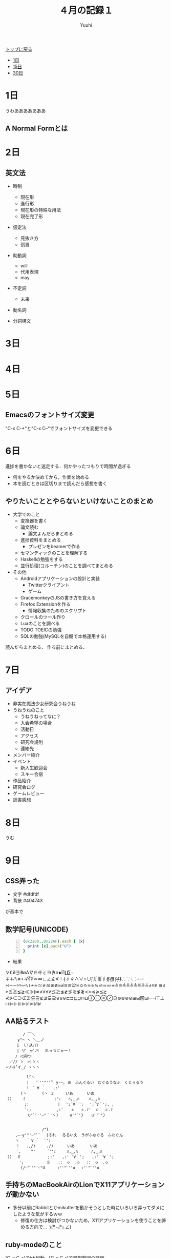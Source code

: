 #+AUTHOR: Yuuhi
#+TITLE: ４月の記録１
#+LANGUAGE: ja
#+HTML: <meta content='no-cache' http-equiv='Pragma' />
#+STYLE: <link rel="stylesheet" type="text/css" href="./bootstrap.min.css">
#+STYLE: <link rel="stylesheet" type="text/css" href="./org-mode.css">

#+begin_html
    <div class='navbar navbar-fixed-top'>
      <div class='navbar-inner'>
        <div class='container'>
          <a class='brand' href='/memo/index.html'>トップに戻る</a>
          <ul class='nav'>
            <li>
              <a href='#sec-1'>1日</a>
            </li>
            <li>
              <a href='#sec-15'>15日</a>
            </li>
            <li>
              <a href='#sec-30'>30日</a>
            </li>
          </ul>
        </div>
      </div>
    </div>
#+end_html


* 1日
うわあああああああ
** A Normal Formとは

* 2日
** 英文法
- 時制
  - 現在形
  - 進行形
  - 現在形の特殊な用法
  - 現在完了形

- 仮定法
  - 見抜き方
  - 倒置

- 助動詞
  - will
  - 代用表現
  - may

- 不定詞
  - 未来

- 動名詞

- 分詞構文
* 3日
* 4日
* 5日
** Emacsのフォントサイズ変更
"C-x C-+"と"C-x C--"でフォントサイズを変更できる

* 6日
進捗を書かないと迷走する．何かやったつもりで時間が過ぎる
- 何をやるか決めてから，作業を始める
- 本を読むときは区切りまで読んだら感想を書く

** やりたいこととやらないといけないことのまとめ
- 大学でのこと
  - 変換器を書く
  - 論文読む
    - 論文よんだらまとめる
  - 進捗資料をまとめる
    - プレゼンをbeamerで作る
  - セマンティックのことを理解する
  - Haskellの勉強をする
  - 並行処理(コルーチン)のことを調べてまとめる

- その他
  - Androidアプリケーションの設計と実装
    - Twitterクライアント
    - ゲーム
  - GracemonkeyのJSの書き方を覚える
  - Firefox Extensionを作る
    - 情報収集のためのスクリプト
  - クロールのツール作り
  - Luaのことを調べる
  - TODO TOEICの勉強
  - SQLの勉強(MySQLを自鯖で本格運用する)

読んだらまとめる．
作る前にまとめる．

* 7日
** アイデア
- 非実在魔法少女研究会うねうね
- うねうねのこと
  - うねうねってなに？
  - 入会希望の場合
  - 活動日
  - アクセス
  - 研究会規則
  - 連絡先
- メンバー紹介
- イベント
  - 新入生歓迎会
  - スキー合宿
- 作品紹介
- 研究会ログ
- ゲームレビュー
- 読書感想

* 8日
うむ

* 9日
** CSS弄った
- 文字 #dfdfdf
- 背景 #404743
が基本で

** 数学記号(UNICODE)
#+begin_src ruby -n
(0x2200..0x22AF).each { |x|
  print [x].pack("U")
}
#+end_src
- 結果
∀∁∂∃∄∅∆∇∈∉∊∋∌∍∎∏∐∑−∓∔∕∖∗∘∙√∛∜∝∞∟∠∡∢∣∤∥∦∧∨∩∪∫∬∭∮∯∰∱∲∳∴∵∶∷∸∹
∺∻∼∽∾∿≀≁≂≃≄≅≆≇≈≉≊≋≌≍≎≏≐≑≒≓≔≕≖≗≘≙≚≛≜≝≞≟≠≡≢≣≤≥≦≧≨≩≪≫≬≭≮≯≰≱≲≳≴≵≶≷≸≹≺≻≼≽≾≿
⊀⊁⊂⊃⊄⊅⊆⊇⊈⊉⊊⊋⊌⊍⊎⊏⊐⊑⊒⊓⊔⊕⊖⊗⊘⊙⊚⊛⊜⊝⊞⊟⊠⊡⊢⊣⊤⊥⊦⊧⊨⊩⊪⊫⊬⊭⊮⊯

** AA貼るテスト
#+begin_example
　　　　　 / ￣＼
　　 　 γ"⌒ ヽ ＼＿ノ
　　　　i　ｌ!从ﾉﾘ）　
　　　　| リﾟ ヮﾟﾉﾘ　 れっつにゃー！
　　　 / ﾉ○卯つ
　　／// ゝ　>|ゝヽ
　〃/ﾚﾙ’イ_/ ヽヽヽ
#+end_example

#+begin_example
　　　　 　l^丶
　　　　　 | 　'ﾞ''"'''ﾞ y-―, あ　ふんぐるい　むぐるうなふ　くとぅるう
　　　　　 ﾐ　´ ∀ ｀　　,:'　
　　　　(丶　　　　(丶 ミ　　　いあ　　 　いあ
（（　 　 ﾐ　　　　　　　 ;':　　ﾊ,_,ﾊ 　　ﾊ,_,ﾊ
　　　　　;:　　　　　　 　ﾐ 　';´∀｀'; 　';´∀｀';, ,
　　　　　`:; 　　　　　　,:'　　ｃ　 ｃ.ﾐ'　ｃ　 ｃ.ﾐ
　　　　　　U"ﾞ'''~"＾'丶)　　　u''ﾞ"J 　 u''ﾞ"J


　　　　　　　　　 /^l
　　 ,―-y'"'~"ﾞ´　 |それ　 るるいえ　うがふなぐる　ふたぐん
　　 ヽ　　´ ∀ ｀　 ﾞ':
　　　ﾐ　　.,/)　　　､/) 　　　いあ　　　　いあ
　　　ﾞ,　　 "'　　　´''ﾐ　　　ﾊ,_,ﾊ 　　　ﾊ,_,ﾊ
（（　 ミ　　　　　　　;:'　　,:' ´∀｀';　　,:' ´∀｀';
　　　 ';　　　　　　彡　　::　っ　,っ　 ::　っ　,っ
　　　　(/~"ﾞ''´~"U 　　 ι''"ﾞ''u 　ι''"ﾞ''u 
#+end_example

** 手持ちのMacBookAirのLionでX11アプリケーションが動かない
- 多分以前にRabbitとかmikutterを動かそうとした時にいろいろ弄ってダメにしたような気がするｗｗ
  - 修復の仕方は検討がつかないため，X11アプリケーションを使うことを諦める方向で．．\_(º﹃º｣ ∠)_


** ruby-modeのこと
[C-c C-s]でirb起動，[C-c C-r]で選択範囲の評価．

** ネットワークのこと
「ネットワークはなぜつながるか」戸根 勤(著)などを読んでネットワークの基礎を固める．
- Webブラウザからのメッセージ
  - HTTPリクエスト・メッセージ
  - WebサーバのIPアドレス
  - DNSサーバ
  - プロトコル・スタック
- TCP/IP
  - ソケット
  - サーバ接続
  - データの送受信
  - サーバ切断とソケット抹消
  - IPとイーサネットのパケット送受信
  - UDPプロトコル
- リピータ・ハブ
  - スイッチング・ハブ
  - ルータのパケット中継
  - ルータの機能
- 回線のこと
- サーバ側のLANのこと
  - Webサーバの設置
  - ファイアウォール
  - 負荷分散
  - キャッシュサーバ
  - 配信サービス
- Webサーバの概要
  - サーバ
  - 受信動作
  - レスポンスのこと



** org-mode
C-c C-o（org-open-at-point）でリンク開ける．
C-c &で戻る？

#+begin_example
［ ［*5日］］
#+end_example
で内部リンク

** TOEICの勉強は必須？
なのかどうかは正直分からんが，英語の読み書きは苦にならない程度にできないと，
資料もロクに読めないため
| 回数    | 開催日              | 結果発送            |
|---------+---------------------+---------------------|
| 第170回 | *2012年5月27日（日）* | 2012年6月26日（火） | 

*今度は寝坊しないように*

* 10日
** Standard ECMA-262読む
- ECMAScript Language Specification


** Androidのツイッタークライアント作り
Twitter4jを使ったUserStreamへの対応のが分かった．

- ここ
http://www.adakoda.com/adakoda/2011/08/android-twitter4j-userstream.html

- Adapterパターン早急に覚える
ListViewの操作のため

* 11日
#+begin_example
565 本当にあった怖い名無し :2007/10/20(土) 12:23:16 ID:ZlSlnPj40
私は慄然たる思いで机の引出しから突如現れたその異形の物体を凝視した。
それは大小の球体を組み合わせたとしか言い様の無い姿をしており、狂気じみた
青色が純白の顔と腹部を縁取っていた。這いずり回るような冒涜的な足音で私に
近付くと、何とも名状し難き声で私と私の子孫のおぞましき未来を語るのであった。
また、それは時空を超越した底知れぬ漆黒の深淵に通じる袋状の器官を有しており、
この世の物ならざる奇怪な装置を取り出しては、人々を混迷に陥れるのであった。
#+end_example

** Androidアプリ
ListViewで，一番上にスムーズにアイテムを追加する方法が分からん．
描画のタイミングの操作とか，notifyDataSetChangedメソッドを呼び出しても更新がすぐに反映されない問題．

* 12日
** Androidの歴史
2005年にGoogleがAndroid.Inc.というスタートアップを買収．
2008年にAndroid1.0がリリース．
Androidはオープンソース．
Android自体はLinuxカーネル2.6をベースとするオペレーティングシステム／プラットフォーム

** Android Twitter Client製作
US対応のListActivityでsmoothScrollToPositionメソッドを使うとtouchでのスクロールに難が出
ると思い込んでいたがそんなことはなかった．

- ListViewとListActivityと

ここの説明が一番良い感じ？
http://d.hatena.ne.jp/shimobayashi/20110319/1300516097

** TODO Adapterパターンのことをよく調べておく．

* 13日

** tmuxのショートカット
'Prefix [' でcopy-modeに移行
'Prefix C-Space'で選択範囲指定
'C-w'とかでコピー
'Prefix ]'でペースト

* 14日
 
** VM環境でのOpenSUSEのセットアップ
- 今回はKDEを選択
- http://download.opensuse.org/repositories/devel:/languages:/haskell/openSUSE_Factory/ をリポジトリに追加．
  Yastを使う．CUIからできたほうが良いので後から調べておく．
- 今回は http://download.opensuse.org/repositories/devel:/languages:/haskell/openSUSE_11.4/ をリポジトリに追加した．
何がちがう？

- mongoDBはバイナリ持ってきて展開するだけで使える
#+begin_example
mkdir /data/db
#+end_example
が必要．

** オフ
クロヤマさんと焼肉を食べた．
美少女だった．

* 15日
** バーニングシップフラクタル
- zn+1=(|Re{zn}|+i|Im{zn}|)2+C

- バーニングシップ・フラクタル
http://aquioux.net/blog/coding/study/%E3%83%90%E3%83%BC%E3%83%8B%E3%83%B3%E3%82%B0%E3%82%B7%E3%83%83%E3%83%97%E3%83%BB%E3%83%95%E3%83%A9%E3%82%AF%E3%82%BF%E3%83%AB/

- マンデルブロ集合のx,yを絶対値にするだけ
#+begin_src javascript -n
x = Math.abs(x);
y = Math.abs(y);
zx = x * x - y * y + a;
zy = 2 * x * y + b;
if(zx * zx + zy * zy > 4) break;
#+end_src

** JSFiddleのこと
- JSFIDDLEとは
#+begin_quote
JsFiddle is a playground for web developers, a tool which may be used in many ways. One
can use it as an online editor for snippets build from HTML, CSS and JavaScript. The
code can then be shared with others, embedded on a blog, etc. Using this approach, 
JavaScript developers can very easily isolate bugs. We aim to support all actively developed 
frameworks - it helps with testing compatibility. (full Interview)
#+end_quote
http://doc.jsfiddle.net/

JsFiddleはWeb開発者のための遊び場でツール．
HTML，CSS，JavaScriptを書いて，その描画結果を簡単に確認できる．

- JSFIDDLEのより詳しい使い方は以下に
http://tokkono.cute.coocan.jp/blog/slow/index.php/xhtmlcss/fun-with-jsfiddle/

- canvasが使えない？？？

** canvasのこと
-リファレンス
 http://www.html5.jp/canvas/ref.html

- canvasでフラクタルを描画する
 http://kray.jp/blog/html5-canvas/

再帰プログラムによるフラクタル描画は 
http://codezine.jp/article/detail/73
でわかりやすく説明されている．

# - 簡単な例としてコッホ曲線

* 16日
** Portalというゲームが面白そう
パズルゲーム？

** zypperのこと
- zypper
http://en.opensuse.org/Zypper

- コマンドの説明
http://en.opensuse.org/Zypper/Usage http://ja.opensuse.org/Zypper/Usage/11.1

- チートシート
http://en.opensuse.org/Zypper/Usage#Cheat_sheet

** Yastの
パッケージリポジトリ 
http://ja.opensuse.org/%E8%BF%BD%E5%8A%A0%E3%81%AE_YaST_%E3%83%91%E3%83%83%E3%82%B1%E3%83%BC%E3%82%B8%E3%83%BB%E3%83%AA%E3%83%9D%E3%82%B8%E3%83%88%E3%83%AA

** C++11の企画書が買える
http://d.hatena.ne.jp/faith_and_brave/20120413/1334298652

** MBAにXQuartz入れた．
もともと入っていたX11が動かなくなったので，Stable: 2.7.1 - 2012.02.20 をインストール．
 http://xquartz.macosforge.org/trac/wiki

動かない．X11を使うアプリケーションが使えなくなっているなぜだろう．．？

- 追記
.xinitrcの中身コメントアウトしたら動いた．おわり

** MBAでWindowsアプリケーションが動かしたい
miku installerですばひびは動いた．

** そういえば，Mac付属の辞書ってなんだっけ？
Mac OS X 10.5 からは「大辞泉(国語辞書)」、「プログレッシブ英和・和英中辞典」、「類語例
解辞典」、「Apple用語辞典」、「New Oxford American Dictionary(英英辞典)」、「Oxford Am
erican Writes's Thesaurus(英語類語辞典)」、「Wikipedia」が初期インストールされている．

** 小説家が着ていそうな防寒着
半纏

** OpenSUSEに素晴らしき日々インストールできない問題
- udfのファイルシステムのDVDがマウントできなかった
libudf0とudftoolsインストールして再起動したらマウントできたでござる

** TOEICの勉強しろ
ぐるるるるしろ！

** OpenSUSEでのmozcインストール方法
M17Nのリポジトリを追加する．
#+begin_quote
M17N は、多言語化: 多言語サポート関係のパッケージをアップデートします。 
#+end_quote
http://download.opensuse.org/repositories/M17N/openSUSE_11.4/

zypperでインストール．
インプットメソッドの設定の方法は後から調べる

** Tほげの申し込み
水曜昼までに！！！！
明日に必ず書類提出

** コッホ曲線
http://sorauta.bufsiz.jp/Fractal/koch.html

* 17日

* 18日
* 19day
** 変換規則を書くときのTeXの記述
http://www.latex-cmd.com/equation/transform.html#forier01
#+begin_example
\[
  G(f) = \mathcal{F}[g(t)]
\]
pre\[
  F(s) = \mathcal{L}[f(t)]
\]
#+end_example

* 20day
飲み会であった．
カラオケで歌って，その後麻雀をした．
人生で始めて国士無双を和了った．

* 21day

* 22day
** Ever17感想
- 最終ルートまでクリアした．
- 何を書いてもネタバレにつながりそう．
- 評価が高い理由は分かった気がする．
- 同じシナリオを何回も読まされるのは．．．
- 5年くらい前にやればのめり込めたと思う．
- スキップの遅さとかもあって，シナリオ中盤は無駄に時間を使わされる部分がある．

** さよ教ほしい

* 23day
てあのお仕事のことを決めた．
ボクは"あ"．

** iso646.h
http://www.wdic.org/w/TECH/iso646.h
#+begin_quote
ISO/IEC 646のように、Cの記述に必要な文字集合を欠く文字コード環境向けの代替表現マクロを定義するヘッダーファイル。
#+end_quote

** アセンブラの勉強はじめた

* 24day

** メインに使っていく(勉強していく)ものを決める
*** OS(ディストリビューション)
Mac OSX Lion, OpenSUSE, Debian, Android

*** プログラミング言語(処理系)
JavaScript(firefox, node.js), Java(Android), C++(Clang), Scheme(Gauche), Haskell, Ruby
1.9, Lua\\
LLVM, JVM

*** データベース
MySQL, SQLite, mongoDB

*** Webアプリケーションフレームワーク
Sinatra, Rails, 

*** エディタ(IDE)
Emacs, Eclipse

*** バージョン管理
Git

*** マイコン
H8マイコン，Arduino

*** TODO これからやること
ブレッドボード買う

* 25day
ねむい

* 26day
emacsにaojへのサブミット用のelisp導入した．\\
http://82rensa.blogspot.jp/2012/01/emacsaoj.html

** RubyでANSIカラーシーケンス
http://d.hatena.ne.jp/keyesberry/20101107/p1

* 27day
** fluid-letのこと
Schemeの動的なスコープをエミュレートするためのマクロ
#+begin_src scheme
(define x 100)
(define (incrx)
  (+ x 1))
(fluid-let
    ((x 0))
  (incrx))
#+end_src
動的なスコープの先で使う変数xはあらかじめグローバルで宣言されている必要がある．

マクロの実装は以下のページに
http://srfi.schemers.org/srfi-15/srfi-15.html 

* 28day
* 29day
* 30day
** ポート番号一覧
http://ja.wikipedia.org/wiki/TCP%E3%82%84UDP%E3%81%AB%E3%81%8A%E3%81%91%E3%82%8B%E3%83%9D%E3%83%BC%E3%83%88%E7%95%AA%E5%8F%B7%E3%81%AE%E4%B8%80%E8%A6%A7
